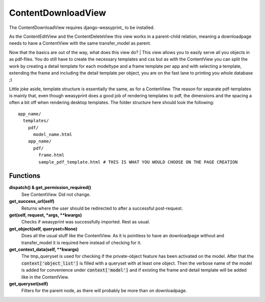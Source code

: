 ===================
ContentDownloadView
===================

The ContentDownloadView requires django-weasyprint_ to be installed.

As the ContentEditView and the ContentDeleteView this view works in a parent-child
relation, meaning a downloadpage needs to have a ContentView with the same transfer_model
as parent.

Now that the basics are out of the way, what does this view do?
| This view allows you to easily serve all you objects in as pdf-files.
You do still have to create the necessary templates and css but as with the ContentView
you can split the work by creating a detail template for each modeltype and a
frame template per app and with selecting a template, extending the frame and including
the detail template per object, you are on the fast lane to printing you whole database ;)

Little joke aside, template structure is essentially the same, as for a ContenView.
The reason for separate pdf-templates is mainly that, even though weasyprint does
a good job of rendering templates to pdf, the dimensions and the spacing a often
a bit off when rendering desktop templates. The folder structure here should look
the following::

  app_name/
    templates/
      pdf/
        model_name.html
      app_name/
        pdf/
          frame.html
          sample_pdf_template.html # THIS IS WHAT YOU WOULD CHOOSE ON THE PAGE CREATION


Functions
=========

**dispatch() & get_permission_required()**
  See ContentView. Did not change.

**get_success_url(self)**
  Returns where the user should be redirected to after a successful post-request.

**get(self, request, \*args, \*\*kwargs)**
  Checks if weasyprint was successfully imported. Rest as usual.

**get_object(self, queryset=None)**
  Does all the usual stuff like the ContentView. As it is pointless to have an
  downloadpage without and transfer_model it is required here instead of checking for it.

**get_context_data(self, \*\*kwargs)**
  The tmp_queryset is used for checking if the private-object feature has been
  activated on the model. After that the :code:`context['object_list']` is filled with a
  queryset with at least one object. Then the verbose name of the model is added
  for convenience under :code:`context['model']` and if existing the frame and
  detail template will be added like in the ContentView.

**get_queryset(self)**
  Filters for the parent node, as there will probably be more than on downloadpage.
